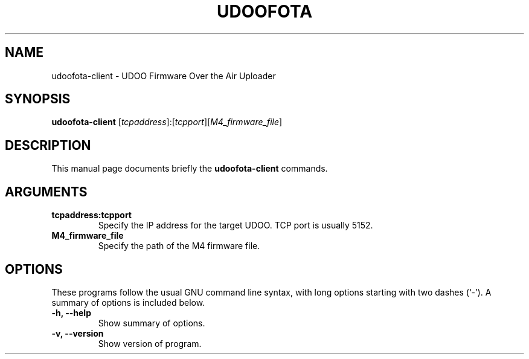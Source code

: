 .\"                                      Hey, EMACS: -*- nroff -*-
.\" (C) Copyright 2015 Ettore Chimenti <ek5.chimenti@gmail.com>,
.\"
.TH UDOOFOTA 1 "December 15, 2015"

.SH NAME
udoofota\-client \- UDOO Firmware Over the Air Uploader 

.SH SYNOPSIS
.B udoofota-client
.RI [ tcpaddress ]:[ tcpport ][ M4_firmware_file ] 
.br

.SH DESCRIPTION
This manual page documents briefly the
.B udoofota-client
commands.

.SH ARGUMENTS
.TP
.B tcpaddress:tcpport
Specify the IP address for the target UDOO. TCP port is usually 5152.
.br
.TP
.B M4_firmware_file
Specify the path of the M4 firmware file.
.br

.SH OPTIONS
These programs follow the usual GNU command line syntax, with long
options starting with two dashes (`-').
A summary of options is included below.
.TP
.B \-h, \-\-help
Show summary of options.
.TP
.B \-v, \-\-version
Show version of program.
.br
